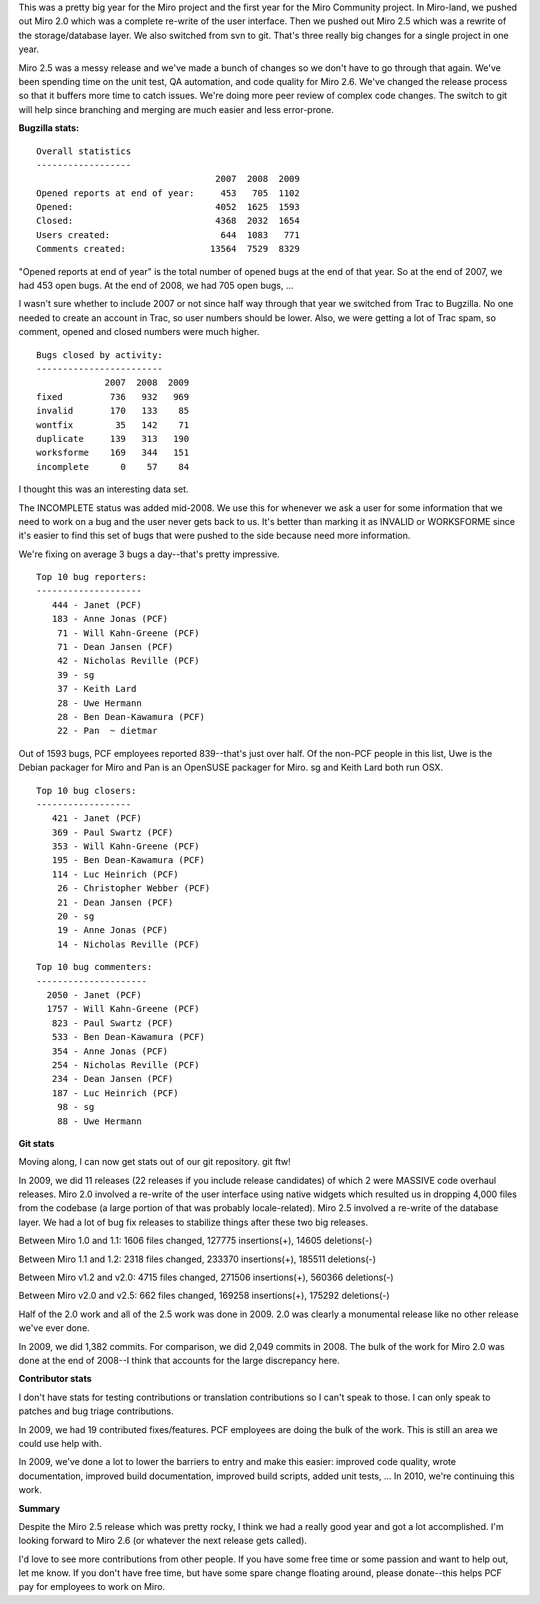 .. title: Year end: 2009
.. slug: year_end_2009
.. date: 2010-01-02 13:59:00
.. tags: miro, work

This was a pretty big year for the Miro project and the first year for
the Miro Community project. In Miro-land, we pushed out Miro 2.0 which
was a complete re-write of the user interface. Then we pushed out Miro
2.5 which was a rewrite of the storage/database layer. We also switched
from svn to git. That's three really big changes for a single project in
one year.

Miro 2.5 was a messy release and we've made a bunch of changes so we
don't have to go through that again. We've been spending time on the
unit test, QA automation, and code quality for Miro 2.6. We've changed
the release process so that it buffers more time to catch issues. We're
doing more peer review of complex code changes. The switch to git will
help since branching and merging are much easier and less error-prone.

**Bugzilla stats:**

::

   Overall statistics
   ------------------
                                     2007  2008  2009
   Opened reports at end of year:     453   705  1102
   Opened:                           4052  1625  1593
   Closed:                           4368  2032  1654
   Users created:                     644  1083   771
   Comments created:                13564  7529  8329

"Opened reports at end of year" is the total number of opened bugs at
the end of that year. So at the end of 2007, we had 453 open bugs. At
the end of 2008, we had 705 open bugs, ...

I wasn't sure whether to include 2007 or not since half way through that
year we switched from Trac to Bugzilla. No one needed to create an
account in Trac, so user numbers should be lower. Also, we were getting
a lot of Trac spam, so comment, opened and closed numbers were much
higher.

::

   Bugs closed by activity:
   ------------------------
                2007  2008  2009
   fixed         736   932   969
   invalid       170   133    85
   wontfix        35   142    71
   duplicate     139   313   190
   worksforme    169   344   151
   incomplete      0    57    84

I thought this was an interesting data set.

The INCOMPLETE status was added mid-2008. We use this for whenever we
ask a user for some information that we need to work on a bug and the
user never gets back to us. It's better than marking it as INVALID or
WORKSFORME since it's easier to find this set of bugs that were pushed
to the side because need more information.

We're fixing on average 3 bugs a day--that's pretty impressive.

::

   Top 10 bug reporters:
   --------------------
      444 - Janet (PCF)
      183 - Anne Jonas (PCF)
       71 - Will Kahn-Greene (PCF)
       71 - Dean Jansen (PCF)
       42 - Nicholas Reville (PCF)
       39 - sg
       37 - Keith Lard
       28 - Uwe Hermann
       28 - Ben Dean-Kawamura (PCF)
       22 - Pan  ~ dietmar

Out of 1593 bugs, PCF employees reported 839--that's just over half. Of
the non-PCF people in this list, Uwe is the Debian packager for Miro and
Pan is an OpenSUSE packager for Miro. sg and Keith Lard both run OSX.

::

   Top 10 bug closers:
   ------------------
      421 - Janet (PCF)
      369 - Paul Swartz (PCF)
      353 - Will Kahn-Greene (PCF)
      195 - Ben Dean-Kawamura (PCF)
      114 - Luc Heinrich (PCF)
       26 - Christopher Webber (PCF)
       21 - Dean Jansen (PCF)
       20 - sg
       19 - Anne Jonas (PCF)
       14 - Nicholas Reville (PCF)

::

   Top 10 bug commenters:
   ---------------------
     2050 - Janet (PCF)
     1757 - Will Kahn-Greene (PCF)
      823 - Paul Swartz (PCF)
      533 - Ben Dean-Kawamura (PCF)
      354 - Anne Jonas (PCF)
      254 - Nicholas Reville (PCF)
      234 - Dean Jansen (PCF)
      187 - Luc Heinrich (PCF)
       98 - sg
       88 - Uwe Hermann 

**Git stats**

Moving along, I can now get stats out of our git repository. git ftw!

In 2009, we did 11 releases (22 releases if you include release
candidates) of which 2 were MASSIVE code overhaul releases. Miro 2.0
involved a re-write of the user interface using native widgets which
resulted us in dropping 4,000 files from the codebase (a large portion
of that was probably locale-related). Miro 2.5 involved a re-write of
the database layer. We had a lot of bug fix releases to stabilize things
after these two big releases.

Between Miro 1.0 and 1.1: 1606 files changed, 127775 insertions(+),
14605 deletions(-)

Between Miro 1.1 and 1.2: 2318 files changed, 233370 insertions(+),
185511 deletions(-)

Between Miro v1.2 and v2.0: 4715 files changed, 271506 insertions(+),
560366 deletions(-)

Between Miro v2.0 and v2.5: 662 files changed, 169258 insertions(+),
175292 deletions(-)

Half of the 2.0 work and all of the 2.5 work was done in 2009. 2.0 was
clearly a monumental release like no other release we've ever done.

In 2009, we did 1,382 commits. For comparison, we did 2,049 commits in
2008. The bulk of the work for Miro 2.0 was done at the end of 2008--I
think that accounts for the large discrepancy here.

**Contributor stats**

I don't have stats for testing contributions or translation
contributions so I can't speak to those. I can only speak to patches and
bug triage contributions.

In 2009, we had 19 contributed fixes/features. PCF employees are doing
the bulk of the work. This is still an area we could use help with.

In 2009, we've done a lot to lower the barriers to entry and make this
easier: improved code quality, wrote documentation, improved build
documentation, improved build scripts, added unit tests, ... In 2010,
we're continuing this work.

**Summary**

Despite the Miro 2.5 release which was pretty rocky, I think we had a
really good year and got a lot accomplished. I'm looking forward to Miro
2.6 (or whatever the next release gets called).

I'd love to see more contributions from other people. If you have some
free time or some passion and want to help out, let me know. If you
don't have free time, but have some spare change floating around, please
donate--this helps PCF pay for employees to work on Miro.
